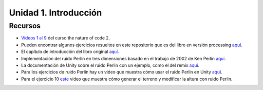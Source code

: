 Unidad 1. Introducción
=======================================

Recursos 
----------------------

* `Videos 1 al 9 <https://youtube.com/playlist?list=PLRqwX-V7Uu6ZV4yEcW3uDwOgGXKUUsPOM>`__ 
  del curso the nature of code 2.
* Pueden encontrar algunos ejercicios resueltos en este repositorio que es del 
  libro en versión processing `aquí <https://github.com/nature-of-code/noc-examples-processing/blob/master/introduction/Exercise_I_9_Noise3D/Exercise_I_9_Noise3D.pde>`__.
* El capítulo de introducción del libro original `aquí <https://natureofcode.com/book/introduction/>`__.
* Implementación del ruido Perlin en tres dimensiones basado en el trabajo de 2002 
  de Ken Perlin `aquí <https://github.com/keijiro/PerlinNoise>`__.
* La documentación de Unity sobre el ruido Perlin con un ejemplo, como el del 
  remix `aquí <https://docs.unity3d.com/ScriptReference/Mathf.PerlinNoise.html>`__.
* Para los ejercicios de ruido Perlin hay un video que muestra cómo usar el ruido Perlin en Unity `aquí <https://youtu.be/bG0uEXV6aHQ>`__.
* Para el ejercicio 10 `este <https://youtu.be/vFvwyu_ZKfU>`__ video que muestra 
  cómo generar el terreno y modificar la altura con ruido Perlin.